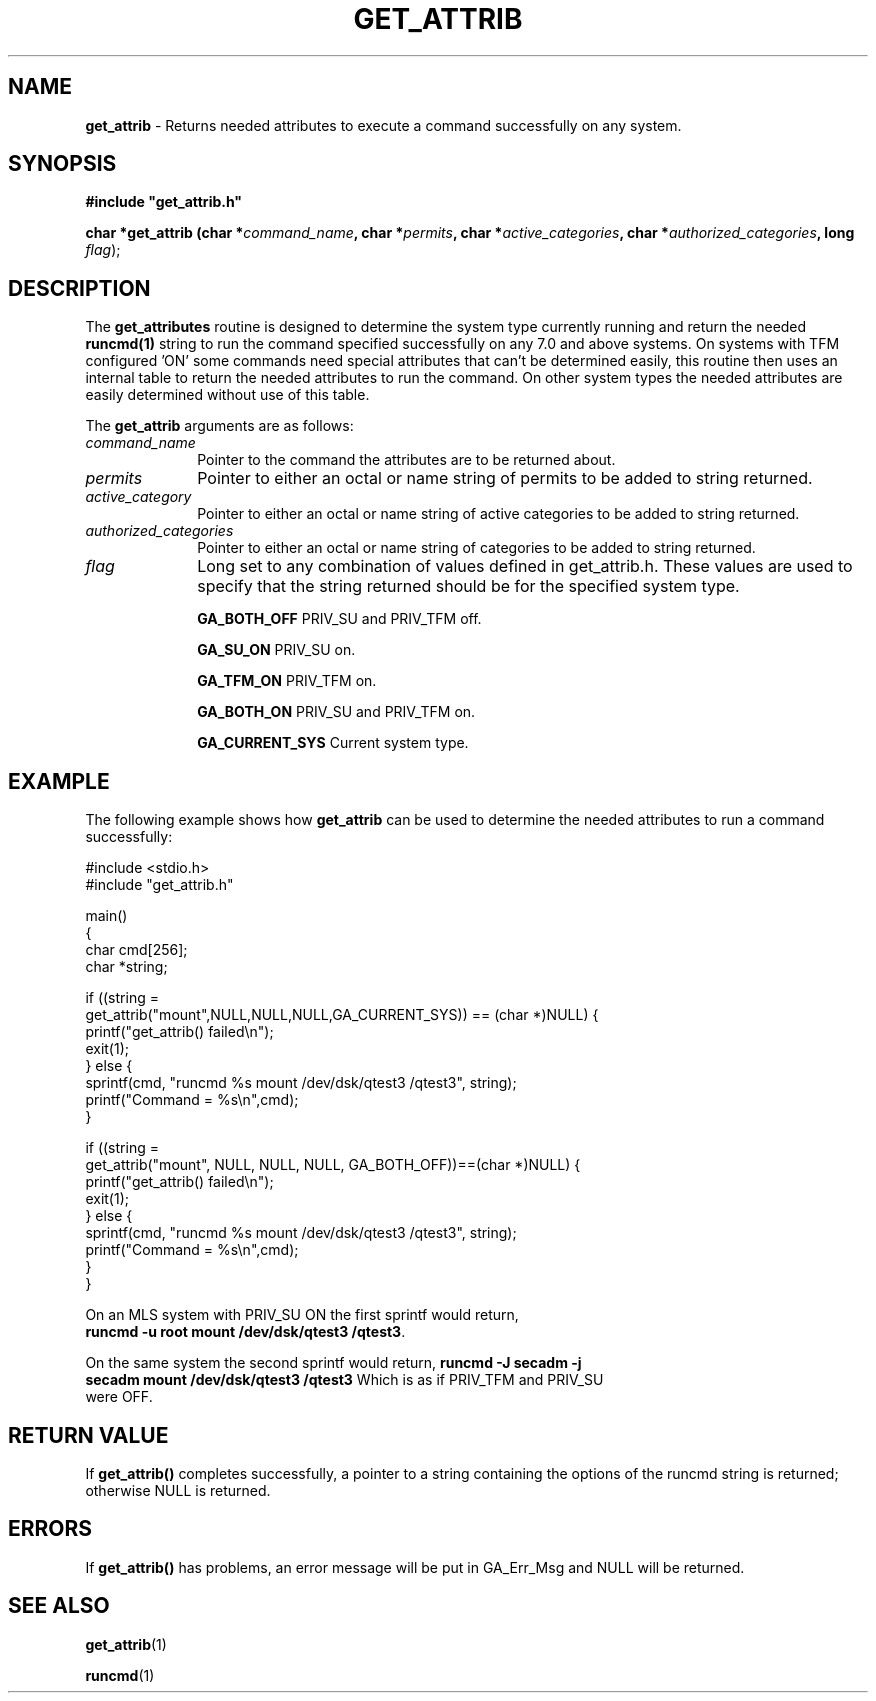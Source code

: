 .\"
.\" $Id: get_attrib.3,v 1.1.1.1 2008/04/14 08:55:32 b06080 Exp $
.\"
.\" Copyright (c) 2000 Silicon Graphics, Inc.  All Rights Reserved.
.\" 
.\" This program is free software; you can redistribute it and/or modify it
.\" under the terms of version 2 of the GNU General Public License as
.\" published by the Free Software Foundation.
.\" 
.\" This program is distributed in the hope that it would be useful, but
.\" WITHOUT ANY WARRANTY; without even the implied warranty of
.\" MERCHANTABILITY or FITNESS FOR A PARTICULAR PURPOSE.
.\" 
.\" Further, this software is distributed without any warranty that it is
.\" free of the rightful claim of any third person regarding infringement
.\" or the like.  Any license provided herein, whether implied or
.\" otherwise, applies only to this software file.  Patent licenses, if
.\" any, provided herein do not apply to combinations of this program with
.\" other software, or any other product whatsoever.
.\" 
.\" You should have received a copy of the GNU General Public License along
.\" with this program; if not, write the Free Software Foundation, Inc., 59
.\" Temple Place - Suite 330, Boston MA 02111-1307, USA.
.\" 
.\" Contact information: Silicon Graphics, Inc., 1600 Amphitheatre Pkwy,
.\" Mountain View, CA  94043, or:
.\" 
.\" http://www.sgi.com 
.\" 
.\" For further information regarding this notice, see: 
.\" 
.\" http://oss.sgi.com/projects/GenInfo/NoticeExplan/
.\"
.TH GET_ATTRIB 3 07/25/2000 "Linux Test Project"
.SH NAME
\fBget_attrib\fR \- Returns needed attributes to execute a command successfully on any system.
.SH SYNOPSIS
.sp
\fB#include "get_attrib.h"\fR
.sp
\fBchar *get_attrib (char *\fIcommand_name\fB, char *\fIpermits\fB, char *\fIactive_categories\fB, char *\fIauthorized_categories\fB, long \fIflag\fR);\fR
.SH DESCRIPTION
The \fBget_attributes\fR routine is designed to determine the system type
currently running and return the needed \fBruncmd(1)\fR string to run the
command specified successfully on any 7.0 and above systems.  On systems
with TFM configured 'ON' some commands need special attributes that can't
be determined easily, this routine then uses an internal table to return the
needed attributes to run the command.  On other system types the needed
attributes are easily determined without use of this table.
.PP
The \fBget_attrib\fR arguments are as follows:
.TP 10
\fIcommand_name\fR
Pointer to the command the attributes are to be returned about.
.TP
\fIpermits\fR
Pointer to either an octal or name string of permits to be
added to string returned.
.TP
\fIactive_category\fR
Pointer to either an octal or name string of active categories to be
added to string returned.
.TP
\fIauthorized_categories\fR
Pointer to either an octal or name string of categories to be
added to string returned.
.TP
\fIflag\fR
Long set to any combination of values defined in get_attrib.h.  These values
are used to specify that the string returned should be for the specified
system type.
.sp
	\fBGA_BOTH_OFF   \fR	PRIV_SU and PRIV_TFM off.
.sp
	\fBGA_SU_ON      \fR	PRIV_SU on.
.sp
	\fBGA_TFM_ON     \fR	PRIV_TFM on.
.sp
	\fBGA_BOTH_ON    \fR	PRIV_SU and PRIV_TFM on.
.sp
	\fBGA_CURRENT_SYS\fR	Current system type.
.sp
.PP
.SH "EXAMPLE"
.P
The following example shows how \fBget_attrib\fR can be used to determine
the needed attributes to run a command successfully:
.P
.nf
#include <stdio.h>
#include "get_attrib.h"

main()
{
 char cmd[256];
 char *string;

 if ((string =
      get_attrib("mount",NULL,NULL,NULL,GA_CURRENT_SYS)) == (char *)NULL) {
    printf("get_attrib() failed\en");
    exit(1);
 } else {
    sprintf(cmd, "runcmd %s mount /dev/dsk/qtest3 /qtest3", string);
    printf("Command = %s\en",cmd);
 }


 if ((string =
      get_attrib("mount", NULL, NULL, NULL, GA_BOTH_OFF))==(char *)NULL) {
    printf("get_attrib() failed\en");
    exit(1);
 } else {
    sprintf(cmd, "runcmd %s mount /dev/dsk/qtest3 /qtest3", string);
    printf("Command = %s\en",cmd);
 }
}
.ni

On an MLS system with PRIV_SU ON the first sprintf would return,
\fBruncmd -u root mount /dev/dsk/qtest3 /qtest3\fR.

On the same system the second sprintf would return, \fBruncmd -J secadm -j
secadm  mount /dev/dsk/qtest3 /qtest3\fR  Which is as if PRIV_TFM and PRIV_SU
were OFF.
.PP
.SH "RETURN VALUE"
If \fBget_attrib()\fR completes successfully, a pointer to a string
containing the options of the runcmd string is returned; otherwise NULL is
returned.
.SH ERRORS
If \fBget_attrib()\fR has problems, an error message will be put in GA_Err_Msg
and NULL will be returned.
.SH "SEE ALSO"
\fBget_attrib\fR(1)
.P
\fBruncmd\fR(1)

